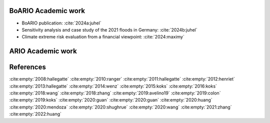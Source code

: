 .. _references:


BoARIO Academic work
==========================

- BoARIO publication: :cite:`2024a:juhel`
- Sensitivity analysis and case study of the 2021 floods in Germany: :cite:`2024b:juhel`
- Climate extreme risk evaluation from a financial viewpoint: :cite:`2024:maximy`

ARIO Academic work
==========================

.. image:: https://raw.githubusercontent.com/spjuhel/BoARIO/master/imgs/chronology.svg?sanitize=true
           :width: 900
           :alt: ADEME Logo


References
=============


:cite:empty:`2008:hallegatte`
:cite:empty:`2010:ranger`
:cite:empty:`2011:hallegatte`
:cite:empty:`2012:henriet`
:cite:empty:`2013:hallegatte`
:cite:empty:`2014:wenz`
:cite:empty:`2015:koks`
:cite:empty:`2016:koks`
:cite:empty:`2018:wang`
:cite:empty:`2018:zhang`
:cite:empty:`2019:avelino19`
:cite:empty:`2019:colon`
:cite:empty:`2019:koks`
:cite:empty:`2020:guan`
:cite:empty:`2020:guan`
:cite:empty:`2020:huang`
:cite:empty:`2020:mendoza`
:cite:empty:`2020:shughrue`
:cite:empty:`2020:wang`
:cite:empty:`2021:zhang`
:cite:empty:`2022:huang`

.. bibliography::
